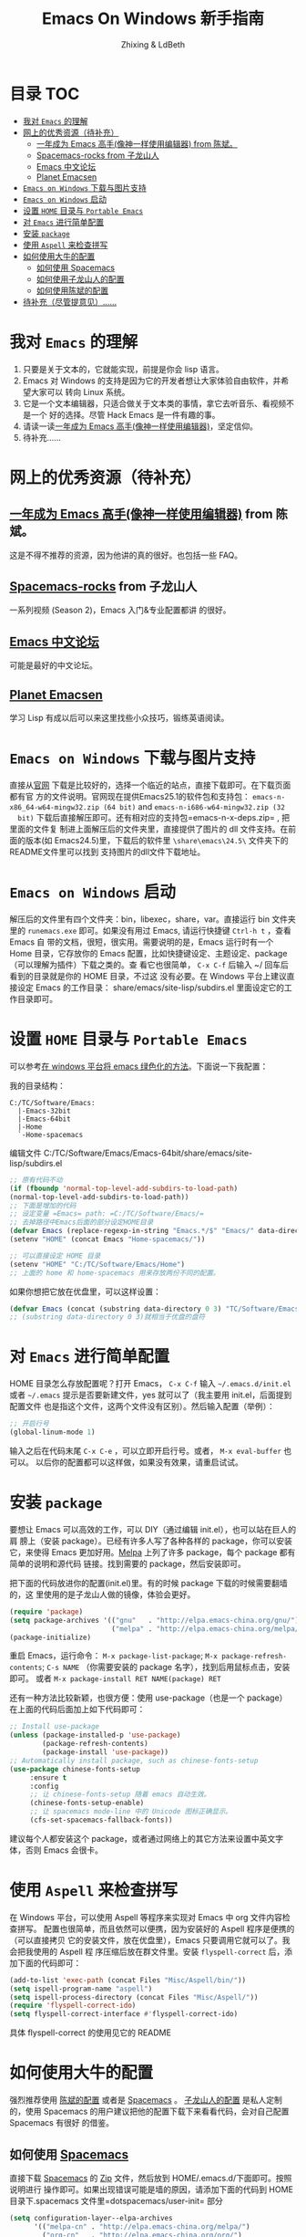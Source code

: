 #+TITLE: Emacs On Windows  新手指南
#+AUTHOR: Zhixing & LdBeth
#+STARTUP: showall

* 目录                                                                  :TOC:
 - [[#我对-emacs-的理解][我对 =Emacs= 的理解]]
 - [[#网上的优秀资源待补充][网上的优秀资源（待补充）]]
   - [[#一年成为-emacs-高手像神一样使用编辑器-from-陈斌][一年成为 Emacs 高手(像神一样使用编辑器) from 陈斌。]]
   - [[#spacemacs-rocks-from-子龙山人][Spacemacs-rocks from 子龙山人]]
   - [[#emacs-中文论坛][Emacs 中文论坛]]
   - [[#planet-emacsen][Planet Emacsen]]
 - [[#emacs-on-windows-下载与图片支持][=Emacs on Windows= 下载与图片支持]]
 - [[#emacs-on-windows-启动][=Emacs on Windows= 启动]]
 - [[#设置-home-目录与-portable-emacs][设置 =HOME= 目录与 =Portable Emacs=]]
 - [[#对-emacs-进行简单配置][对 =Emacs= 进行简单配置]]
 - [[#安装-package][安装 =package=]]
 - [[#使用-aspell-来检查拼写][使用 =Aspell= 来检查拼写]]
 - [[#如何使用大牛的配置][如何使用大牛的配置]]
   - [[#如何使用-spacemacs][如何使用 Spacemacs]]
   - [[#如何使用子龙山人的配置][如何使用子龙山人的配置]]
   - [[#如何使用陈斌的配置][如何使用陈斌的配置]]
 - [[#待补充尽管提意见][待补充（尽管提意见）……]]

* 我对 =Emacs= 的理解
  1. 只要是关于文本的，它就能实现，前提是你会 lisp 语言。
  2. Emacs 对 Windows 的支持是因为它的开发者想让大家体验自由软件，并希望大家可以
     转向 Linux 系统。
  3. 它是一个文本编辑器，只适合做关于文本类的事情，拿它去听音乐、看视频不是一个
     好的选择。尽管 Hack Emacs 是一件有趣的事。
  4. 请读一读[[https://github.com/redguardtoo/mastering-emacs-in-one-year-guide/blob/master/guide-zh.org][一年成为 Emacs 高手(像神一样使用编辑器)]]，坚定信仰。
  5. 待补充……

* 网上的优秀资源（待补充）
** [[https://github.com/redguardtoo/mastering-emacs-in-one-year-guide/blob/master/guide-zh.org][一年成为 Emacs 高手(像神一样使用编辑器)]] from 陈斌。
   这是不得不推荐的资源，因为他讲的真的很好。也包括一些 FAQ。

** [[https://github.com/emacs-china/Spacemacs-rocks][Spacemacs-rocks]] from 子龙山人
   一系列视频 (Season 2)，Emacs 入门&专业配置都讲 的很好。

** [[https://emacs-china.org/][Emacs 中文论坛]]
   可能是最好的中文论坛。

** [[http://planet.emacsen.org][Planet Emacsen]]
   学习 Lisp 有成以后可以来这里找些小众技巧，锻练英语阅读。

* =Emacs on Windows= 下载与图片支持
  直接从[[https://www.gnu.org/software/emacs/][官网]] 下载是比较好的，选择一个临近的站点，直接下载即可。在下载页面都有官
  方的文件说明。官网现在提供Emacs25.1的软件包和支持包：
  =emacs-n-x86_64-w64-mingw32.zip (64 bit)= and =emacs-n-i686-w64-mingw32.zip (32
  bit)= 下载后直接解压即可。还有相对应的支持包=emacs-n-x-deps.zip= , 把里面的文件复
  制进上面解压后的文件夹里，直接提供了图片的 dll 文件支持。在前面的版本(如
  Emacs24.5)里，下载后的软件里 =\share\emacs\24.5\= 文件夹下的README文件里可以找到
  支持图片的dll文件下载地址。

* =Emacs on Windows= 启动
  解压后的文件里有四个文件夹：bin，libexec，share，var。直接运行 bin 文件夹里的
  =runemacs.exe= 即可。如果没有用过 Emacs, 请运行快捷键 ~Ctrl-h t~ ，查看 Emacs 自
  带的文档，很短，很实用。需要说明的是，Emacs 运行时有一个 Home 目录，它存放你的
  Emacs 配置，比如快捷键设定、主题设定、package（可以理解为插件）下载之类的。查
  看它也很简单， ~C-x C-f~ 后输入 ~/ 回车后看到的目录就是你的 HOME 目录，不过这
  没有必要。在 Windows 平台上建议直接设定 Emacs 的工作目录：
  share/emacs/site-lisp/subdirs.el 里面设定它的工作目录即可。

* 设置 =HOME= 目录与 =Portable Emacs= 
  可以参考[[https://emacs-china.org/t/windows-emacs/797/11][在 windows 平台将 emacs 绿色化的方法]]。下面说一下我配置：

  我的目录结构：

  #+begin_example
    C:/TC/Software/Emacs:
      |-Emacs-32bit
      |-Emacs-64bit
      |-Home
      `-Home-spacemacs
  #+end_example

  编辑文件 C:/TC/Software/Emacs/Emacs-64bit/share/emacs/site-lisp/subdirs.el

  #+begin_src emacs-lisp
    ;; 原有代码不动
    (if (fboundp 'normal-top-level-add-subdirs-to-load-path)
    (normal-top-level-add-subdirs-to-load-path))
    ;; 下面是增加的代码
    ;; 设定变量 =Emacs= path: =C:/TC/Software/Emacs/=
    ;; 去掉路径中Emacs后面的部分设定HOME目录
    (defvar Emacs (replace-regexp-in-string "Emacs.*/$" "Emacs/" data-directory :from-end)) 
    (setenv "HOME" (concat Emacs "Home-spacemacs/"))

    ;; 可以直接设定 HOME 目录
    (setenv "HOME" "C:/TC/Software/Emacs/Home")
    ;; 上面的 home 和 home-spacemacs 用来存放两份不同的配置。
  #+end_src

  如果你想把它放在优盘里，可以这样设置：
  #+begin_src emacs-lisp
  (defvar Emacs (concat (substring data-directory 0 3) "TC/Software/Emacs"))
  ;; (substring data-directory 0 3)就相当于优盘的盘符
  #+end_src

* 对 =Emacs= 进行简单配置
  HOME 目录怎么存放配置呢？打开 Emacs， ~C-x C-f~ 输入 =~/.emacs.d/init.el= 或者
  =~/.emacs= 提示是否要新建文件，yes 就可以了（我主要用 init.el，后面提到配置文件
  也是指这个文件，这两个文件没有区别）。然后输入配置（举例）：

  #+begin_src emacs-lisp
  ;; 开启行号
  (global-linum-mode 1)
  #+end_src

  输入之后在代码末尾 ~C-x C-e~ ，可以立即开启行号。或者， ~M-x eval-buffer~ 也可以。
  以后你的配置都可以这样做，如果没有效果，请重启试试。

* 安装 =package=
  要想让 Emacs 可以高效的工作，可以 DIY（通过编辑 init.el），也可以站在巨人的肩
  膀上（安装 package）。已经有许多人写了各种各样的 package，你可以安装它，来使得
  Emacs 更加好用。[[http://www.melpa.org/][Melpa]] 上列了许多 package，每个 package 都有简单的说明和源代码
  链接。找到需要的 package，然后安装即可。

  把下面的代码放进你的配置(init.el)里。有的时候 package 下载的时候需要翻墙的，这
  里使用的是子龙山人做的镜像，体验会更好。
  #+begin_src emacs-lisp
  (require 'package)
  (setq package-archives '(("gnu"   . "http://elpa.emacs-china.org/gnu/")
                           ("melpa" . "http://elpa.emacs-china.org/melpa/")))
  (package-initialize)
  #+end_src
  重启 Emacs，运行命令： ~M-x package-list-package~; ~M-x package-refresh-contents~;
  ~C-s NAME~ （你需要安装的 package 名字），找到后用鼠标点击，安装即可。
  或者 ~M-x package-install RET NAME(package) RET~

  还有一种方法比较新颖，也很方便：使用 use-package（也是一个 package）
  在上面的代码后面加上如下代码即可：

  #+begin_src emacs-lisp
  ;; Install use-package
  (unless (package-installed-p 'use-package)
          (package-refresh-contents)
          (package-install 'use-package))
  ;; Automatically install package, such as chinese-fonts-setup
  (use-package chinese-fonts-setup
       :ensure t
       :config
       ;; 让 chinese-fonts-setup 随着 emacs 自动生效。
       (chinese-fonts-setup-enable)
       ;; 让 spacemacs mode-line 中的 Unicode 图标正确显示。
       (cfs-set-spacemacs-fallback-fonts))
  #+end_src
  建议每个人都安装这个 package，或者通过网络上的其它方法来设置中英文字体，否则
  Emacs 会很卡。

* 使用 =Aspell= 来检查拼写
  在 Windows 平台，可以使用 Aspell 等程序来实现对 Emacs 中 org 文件内容检查拼写。
  配置也很简单，而且依然可以便携，因为安装好的 Aspell 程序是便携的（可以直接拷贝
  它的安装文件，放在优盘里），Emacs 只要调用它就可以了。我会把我使用的 Aspell 程
  序压缩后放在群文件里。安装 =flyspell-correct= 后，添加下面的代码即可：
  #+begin_src emacs-lisp
    (add-to-list 'exec-path (concat Files "Misc/Aspell/bin/"))
    (setq ispell-program-name "aspell")
    (setq ispell-process-directory (concat Files "Misc/Aspell/"))
    (require 'flyspell-correct-ido)
    (setq flyspell-correct-interface #'flyspell-correct-ido)
  #+end_src
  具体 flyspell-correct 的使用见它的 README

* 如何使用大牛的配置
  强烈推荐使用 [[https://github.com/redguardtoo/emacs.d][陈斌的配置]] 或者是  [[https://github.com/syl20bnr/spacemacs/tree/develop][Spacemacs]] 。 [[https://github.com/zilongshanren/spacemacs-private][子龙山人的配置]] 是私人定制的，使用
  Spacemacs 的用户建议把他的配置下载下来看看代码，会对自己配置 Spacemacs 有很好
  的借鉴。

** 如何使用 [[http://spacemacs.org][Spacemacs]]
   直接下载 [[https://github.com/syl20bnr/spacemacs/tree/develop][Spacemacs]] 的 [[https://github.com/syl20bnr/spacemacs/archive/develop.zip][Zip]] 文件，然后放到 HOME/.emacs.d/下面即可。按照说明进行
   操作即可。如果出现错误可能是墙的原因，请添加下面的代码到 HOME 目录下.spacemacs
   文件里=dotspacemacs/user-init= 部分

   #+begin_src emacs-lisp
   (setq configuration-layer--elpa-archives
         '(("melpa-cn" . "http://elpa.emacs-china.org/melpa/")
           ("org-cn"   . "http://elpa.emacs-china.org/org/")
           ("gnu-cn"   . "http://elpa.emacs-china.org/gnu/")))
   #+end_src
   然后重启。

   详见 [[http://spacemacs.org/doc/FAQ][FAQ]] ([[https://github.com/LdBeth/Emacs-for-Noobs/blob/master/Sapcemacs%2520FAQ.org][中文]])

** 如何使用子龙山人的配置
   直接下载 Spacemacs 的 zip 文件，解压到 HOME/.emacs.d/下面。
   然后下载 [[https://github.com/zilongshanren/spacemacs-private][子龙山人]] 的 [[https://github.com/zilongshanren/spacemacs-private/archive/develop.zip][配置文件]] ，解压到 HOME/.spacemacs.d/下面
   然后运行 runemacs.exe。

** 如何使用陈斌的配置
   他的 [[https://github.com/redguardtoo/emacs.d][github]] 上面详细说明了他的配置安装方法。

* 待补充（尽管提意见）……

  #+begin_quote 
  不过在没有一年的修炼之前 千万不要猜 Emacs 不能做什么... 重点是头脑灵活,既坚信
  Emacs 无所不能，也适当变通 

                               -- 陈斌《一年成为 Emacs 高手》
  #+end_quote
